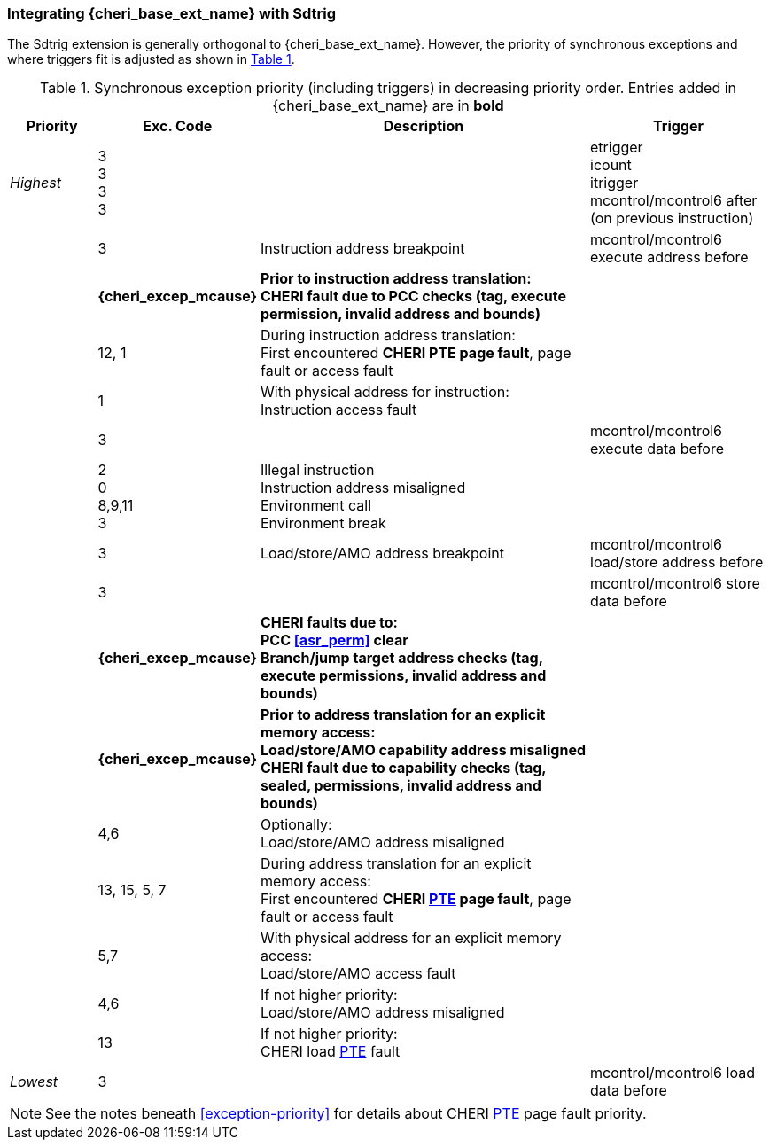 [#section_trigger_integration]
=== Integrating {cheri_base_ext_name} with Sdtrig

The Sdtrig extension is generally orthogonal to {cheri_base_ext_name}. However,
the priority of synchronous exceptions and where triggers fit is adjusted as
shown in xref:trigger-exception-priority[xrefstyle=short].

[[trigger-exception-priority]]
.Synchronous exception priority (including triggers) in decreasing priority order. Entries added in {cheri_base_ext_name} are in *bold*
[float="center",align="center",cols="<1,>1,<4,<2",options="header"]
|===
|Priority |Exc. Code |Description |Trigger
|_Highest_ |3 +
3 +
3 +
3 | | etrigger +
icount +
itrigger +
mcontrol/mcontrol6 after (on previous instruction)

| .>|3 .<|Instruction address breakpoint |mcontrol/mcontrol6 execute address before
| .>|*{cheri_excep_mcause}* .<|*Prior to instruction address translation:* +
*CHERI fault due to PCC checks (tag, execute permission, invalid address and bounds)* |
| .>|12, 1 .<|During instruction address translation: +
First encountered *CHERI PTE page fault*, page fault or access fault |
| .>|1 .<|With physical address for instruction: +
Instruction access fault |

| .>|3 .<| |mcontrol/mcontrol6 execute data before

| .>|2 +
0 +
8,9,11 +
3 .<|Illegal instruction +
Instruction address misaligned +
Environment call +
Environment break |

| .>|3 .<|Load/store/AMO address breakpoint |mcontrol/mcontrol6 load/store address before
| .>|3 .<| |mcontrol/mcontrol6 store data before

| .>| *{cheri_excep_mcause}* .<| *CHERI faults due to:* +
*PCC <<asr_perm>> clear* +
*Branch/jump target address checks (tag, execute permissions, invalid address and bounds)* |
| .>|*{cheri_excep_mcause}* .<|*Prior to address translation for an explicit memory access:* +
*Load/store/AMO capability address misaligned* +
*CHERI fault due to capability checks (tag, sealed, permissions, invalid address and bounds)* |

| .>|4,6 .<|Optionally: +
Load/store/AMO address misaligned |
| .>|13, 15, 5, 7 .<|During address translation for an explicit memory access: +
First encountered *CHERI <<cheri_pte_ext,PTE>> page fault*, page fault or access fault |
| .>|5,7 .<|With physical address for an explicit memory access: +
Load/store/AMO access fault |
|  .>|4,6 .<|If not higher priority: +
Load/store/AMO address misaligned |
| .>|13 .<|If not higher priority: +
CHERI load <<cheri_pte_ext,PTE>> fault |
|_Lowest_ .>|3 .<| |mcontrol/mcontrol6 load data before
|===

NOTE: See the notes beneath <<exception-priority>> for details about CHERI <<cheri_pte_ext,PTE>> page fault priority.
